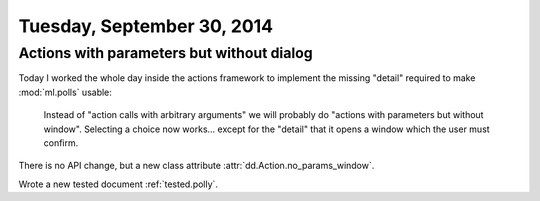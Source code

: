 ===========================
Tuesday, September 30, 2014
===========================

Actions with parameters but without dialog
==========================================

Today I worked the whole day inside the actions framework to implement
the missing "detail" required to make :mod:`ml.polls` usable:

    Instead of "action calls with arbitrary arguments" we will
    probably do "actions with parameters but without window".
    Selecting a choice now works... except for the "detail" that it
    opens a window which the user must confirm.

There is no API change, but a new class attribute
:attr:`dd.Action.no_params_window`. 

Wrote a new tested document :ref:`tested.polly`.
